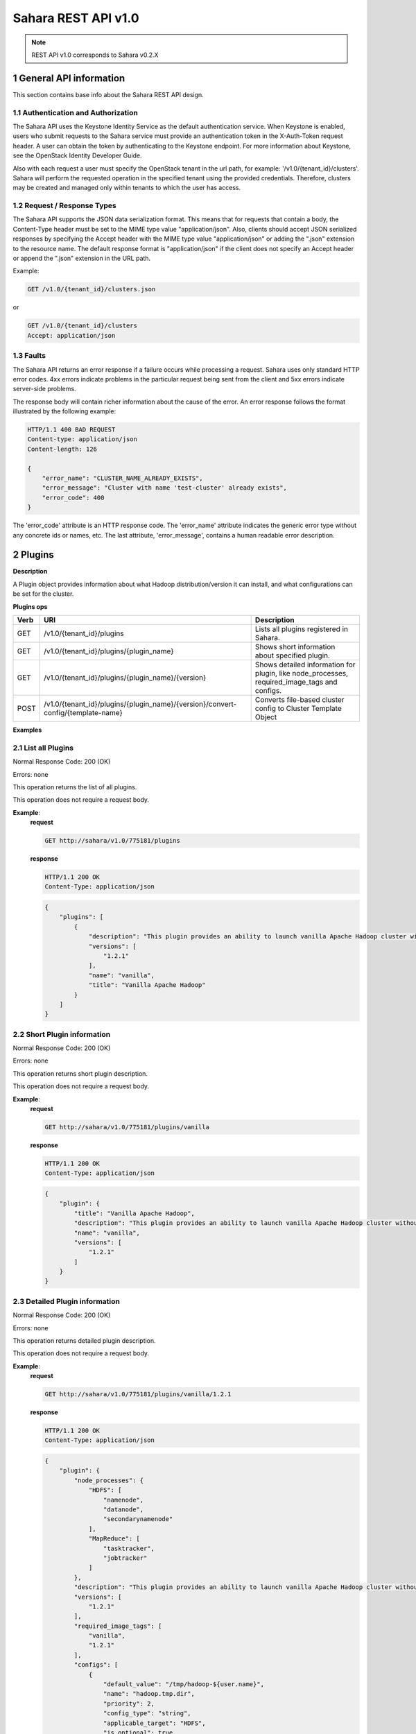 Sahara REST API v1.0
*********************

.. note::

    REST API v1.0 corresponds to Sahara v0.2.X

1 General API information
=========================

This section contains base info about the Sahara REST API design.

1.1 Authentication and Authorization
------------------------------------

The Sahara API uses the Keystone Identity Service as the default authentication service.
When Keystone is enabled, users who submit requests to the Sahara service must provide an authentication token
in the X-Auth-Token request header. A user can obtain the token by authenticating to the Keystone endpoint.
For more information about Keystone, see the OpenStack Identity Developer Guide.

Also with each request a user must specify the OpenStack tenant in the url path, for example: '/v1.0/{tenant_id}/clusters'.
Sahara will perform the requested operation in the specified tenant using the provided credentials. Therefore, clusters may be created and managed only within tenants to which the user has access.

1.2 Request / Response Types
----------------------------

The Sahara API supports the JSON data serialization format.
This means that for requests that contain a body, the Content-Type header must be set to the MIME type value
"application/json". Also, clients should accept JSON serialized responses by specifying the Accept header
with the MIME type value "application/json" or adding the ".json" extension to the resource name.
The default response format is "application/json" if the client does not specify an Accept header
or append the ".json" extension in the URL path.

Example:

.. sourcecode:: http

    GET /v1.0/{tenant_id}/clusters.json

or

.. sourcecode:: http

    GET /v1.0/{tenant_id}/clusters
    Accept: application/json

1.3 Faults
----------

The Sahara API returns an error response if a failure occurs while processing a request.
Sahara uses only standard HTTP error codes. 4xx errors indicate problems in the particular
request being sent from the client and 5xx errors indicate server-side problems.

The response body will contain richer information about the cause of the error.
An error response follows the format illustrated by the following example:

.. sourcecode:: http

    HTTP/1.1 400 BAD REQUEST
    Content-type: application/json
    Content-length: 126

    {
        "error_name": "CLUSTER_NAME_ALREADY_EXISTS",
        "error_message": "Cluster with name 'test-cluster' already exists",
        "error_code": 400
    }


The 'error_code' attribute is an HTTP response code. The 'error_name' attribute
indicates the generic error type without any concrete ids or names, etc.
The last attribute, 'error_message', contains a human readable error description.

2 Plugins
=========

**Description**

A Plugin object provides information about what Hadoop distribution/version it can install, and what configurations can be set for the cluster.

**Plugins ops**

+-----------------+-----------------------------------------------------------------------------------+-----------------------------------------------------+
| Verb            | URI                                                                               | Description                                         |
+=================+===================================================================================+=====================================================+
| GET             | /v1.0/{tenant_id}/plugins                                                         | Lists all plugins registered in Sahara.             |
+-----------------+-----------------------------------------------------------------------------------+-----------------------------------------------------+
| GET             | /v1.0/{tenant_id}/plugins/{plugin_name}                                           | Shows short information about specified plugin.     |
+-----------------+-----------------------------------------------------------------------------------+-----------------------------------------------------+
| GET             | /v1.0/{tenant_id}/plugins/{plugin_name}/{version}                                 | Shows detailed information for plugin, like         |
|                 |                                                                                   | node_processes, required_image_tags and configs.    |
+-----------------+-----------------------------------------------------------------------------------+-----------------------------------------------------+
| POST            | /v1.0/{tenant_id}/plugins/{plugin_name}/{version}/convert-config/{template-name}  | Converts file-based cluster config to Cluster       |
|                 |                                                                                   | Template Object                                     |
+-----------------+-----------------------------------------------------------------------------------+-----------------------------------------------------+

**Examples**

2.1 List all Plugins
--------------------

.. http:get:: /v1.0/{tenant_id}/plugins

Normal Response Code: 200 (OK)

Errors: none

This operation returns the list of all plugins.

This operation does not require a request body.

**Example**:
    **request**

    .. sourcecode:: http

        GET http://sahara/v1.0/775181/plugins

    **response**

    .. sourcecode:: http

        HTTP/1.1 200 OK
        Content-Type: application/json

    .. sourcecode:: json

        {
            "plugins": [
                {
                    "description": "This plugin provides an ability to launch vanilla Apache Hadoop cluster without any management consoles.",
                    "versions": [
                        "1.2.1"
                    ],
                    "name": "vanilla",
                    "title": "Vanilla Apache Hadoop"
                }
            ]
        }

2.2 Short Plugin information
----------------------------

.. http:get:: /v1.0/{tenant_id}/plugins/{plugin_name}

Normal Response Code: 200 (OK)

Errors: none

This operation returns short plugin description.

This operation does not require a request body.

**Example**:
    **request**

    .. sourcecode:: http

        GET http://sahara/v1.0/775181/plugins/vanilla

    **response**

    .. sourcecode:: http

        HTTP/1.1 200 OK
        Content-Type: application/json

    .. sourcecode:: json

        {
            "plugin": {
                "title": "Vanilla Apache Hadoop",
                "description": "This plugin provides an ability to launch vanilla Apache Hadoop cluster without any management consoles.",
                "name": "vanilla",
                "versions": [
                    "1.2.1"
                ]
            }
        }

2.3 Detailed Plugin information
-------------------------------

.. http:get:: /v1.0/{tenant_id}/plugins/{plugin_name}/{version}

Normal Response Code: 200 (OK)

Errors: none

This operation returns detailed plugin description.

This operation does not require a request body.

**Example**:
    **request**

    .. sourcecode:: http

        GET http://sahara/v1.0/775181/plugins/vanilla/1.2.1

    **response**

    .. sourcecode:: http

        HTTP/1.1 200 OK
        Content-Type: application/json

    .. sourcecode:: json

        {
            "plugin": {
                "node_processes": {
                    "HDFS": [
                        "namenode",
                        "datanode",
                        "secondarynamenode"
                    ],
                    "MapReduce": [
                        "tasktracker",
                        "jobtracker"
                    ]
                },
                "description": "This plugin provides an ability to launch vanilla Apache Hadoop cluster without any management consoles.",
                "versions": [
                    "1.2.1"
                ],
                "required_image_tags": [
                    "vanilla",
                    "1.2.1"
                ],
                "configs": [
                    {
                        "default_value": "/tmp/hadoop-${user.name}",
                        "name": "hadoop.tmp.dir",
                        "priority": 2,
                        "config_type": "string",
                        "applicable_target": "HDFS",
                        "is_optional": true,
                        "scope": "node",
                        "description": "A base for other temporary directories."
                    },
                    {
                        "default_value": true,
                        "name": "hadoop.native.lib",
                        "priority": 2,
                        "config_type": "bool",
                        "applicable_target": "HDFS",
                        "is_optional": true,
                        "scope": "node",
                        "description": "Should native hadoop libraries, if present, be used."
                    },
                ],
                "title": "Vanilla Apache Hadoop",
                "name": "vanilla"
            }
        }

2.4 Convert configuration file
------------------------------

.. http:post:: /v1.0/{tenant_id}/plugins/{plugin_name}/{version}/convert-config/{template-name}

Normal Response Code: 202 (ACCEPTED)

Errors: none

This operation returns Sahara's JSON representation of a cluster template created
from the posted configuration.

The request body should contain configuration file.

**Example**:
    **request**

    .. sourcecode:: http

        POST http://sahara/v1.0/775181/plugins/some-plugin/1.1/convert-config/tname

    **response**

    .. sourcecode:: http

        HTTP/1.1 202 ACCEPTED
        Content-Type: application/json

    .. sourcecode:: json

        {
            "cluster_template": {
                "name": "cluster-template",
                "cluster_configs": {
                    "HDFS": {},
                    "MapReduce": {},
                    "general": {}
                },
                "plugin_name": "some-plugin",
                "anti_affinity": [],
                "node_groups": [
                    {
                        "count": 1,
                        "name": "master",
                        "volume_mount_prefix": "/volumes/disk",
                        "volumes_size": 10,
                        "node_configs": {
                            "HDFS": {},
                            "MapReduce": {}
                        },
                        "flavor_id": "42",
                        "volumes_per_node": 0,
                        "security_groups": [],
                        "auto_security_group": False,
                        "node_processes": [
                            "namenode",
                            "jobtracker"
                        ],
                    },
                    {
                        "count": 3,
                        "name": "worker",
                        "volume_mount_prefix": "/volumes/disk",
                        "volumes_size": 10,
                        "node_configs": {
                            "HDFS": {},
                            "MapReduce": {}
                        },
                        "flavor_id": "42",
                        "volumes_per_node": 0,
                        "security_groups": [],
                        "auto_security_group": False,
                        "node_processes": [
                            "datanode",
                            "tasktracker"
                        ],
                    }
                ],
                "hadoop_version": "1.1",
                "id": "c365b7dd-9b11-492d-a119-7ae023c19b51",
                "description": "Converted Cluster Template"
            }
        }

3 Image Registry
================

**Description**

The Image Registry is a tool for managing images. Each plugin provides a list of required tags an image should have.
Sahara also requires a username to login into an instance's OS for remote operations execution.

The Image Registry provides an ability to add/remove tags to images and define the OS username.

**Image Registry ops**

+-----------------+-------------------------------------------------------------------+-----------------------------------------------------+
| Verb            | URI                                                               | Description                                         |
+=================+===================================================================+=====================================================+
| GET             | /v1.0/{tenant_id}/images                                          | Lists all images registered in Image Registry       |
+-----------------+-------------------------------------------------------------------+-----------------------------------------------------+
| GET             | /v1.0/{tenant_id}/images?tags=tag1&tags=tag2                      | Lists all images with both tag1 and tag2            |
+-----------------+-------------------------------------------------------------------+-----------------------------------------------------+
| GET             | /v1.0/{tenant_id}/images/{image_id}                               | Shows information about specified Image.            |
+-----------------+-------------------------------------------------------------------+-----------------------------------------------------+
| POST            | /v1.0/{tenant_id}/images/{image_id}                               | Registers specified Image in Image Registry         |
+-----------------+-------------------------------------------------------------------+-----------------------------------------------------+
| DELETE          | /v1.0/{tenant_id}/images/{image_id}                               | Removes specified Image from Image Registry         |
+-----------------+-------------------------------------------------------------------+-----------------------------------------------------+
| POST            | /v1.0/{tenant_id}/images/{image_id}/tag                           | Adds tags to specified Image                        |
+-----------------+-------------------------------------------------------------------+-----------------------------------------------------+
| POST            | /v1.0/{tenant_id}/images/{image_id}/untag                         | Removes tags for specified Image                    |
+-----------------+-------------------------------------------------------------------+-----------------------------------------------------+

**Examples**

3.1 List all Images
-------------------

.. http:get:: /v1.0/{tenant_id}/images

Normal Response Code: 200 (OK)

Errors: none

This operation returns the list of all registered images.

This operation does not require a request body.

**Example**:
    **request**

    .. sourcecode:: http

        GET http://sahara/v1.0/775181/images

    **response**

    .. sourcecode:: http

        HTTP/1.1 200 OK
        Content-Type: application/json

    .. sourcecode:: json

        {
            "images": [
                {
                    "status": "ACTIVE",
                    "username": "ec2-user",
                    "name": "fedoraSwift_hadoop_sahara_v02",
                    "tags": [
                        "vanilla",
                        "1.2.1"
                    ],
                    "minDisk": 0,
                    "progress": 100,
                    "minRam": 0,
                    "metadata": {
                        "_sahara_tag_vanilla": "True",
                        "_sahara_tag_1.2.1": "True",
                        "_sahara_username": "ec2-user"
                    },
                    "id": "daa50c37-b11b-4f3d-a586-e5dcd0a4110f"
                }
            ]
        }

3.2 List Images with specified tags
-----------------------------------

.. http:get:: /v1.0/{tenant_id}/images?tags=tag1&tags=tag2

Normal Response Code: 200 (OK)

Errors: none

This operation returns the list of images with specified tags.

This operation does not require a request body.

**Example**:
    **request**

    .. sourcecode:: http

        GET http://sahara/v1.0/775181/images?tags=vanilla

    **response**

    .. sourcecode:: http

        HTTP/1.1 200 OK
        Content-Type: application/json

    .. sourcecode:: json

        {
            "images": [
                {
                    "status": "ACTIVE",
                    "username": "ec2-user",
                    "name": "fedoraSwift_hadoop_sahara_v02",
                    "tags": [
                        "vanilla",
                        "1.2.1"
                    ],
                    "minDisk": 0,
                    "progress": 100,
                    "minRam": 0,
                    "metadata": {
                        "_sahara_tag_vanilla": "True",
                        "_sahara_tag_1.2.1": "True",
                        "_sahara_username": "ec2-user"
                    },
                    "id": "daa50c37-b11b-4f3d-a586-e5dcd0a4110f"
                }
            ]
        }



3.3 Show Image
--------------

.. http:get:: /v1.0/{tenant_id}/images/{image_id}

Normal Response Code: 200 (OK)

Errors: none

This operation shows information about the requested Image.

This operation does not require a request body.

**Example**:
    **request**

    .. sourcecode:: http

        GET http://sahara/v1.0/775181/images/daa50c37-b11b-4f3d-a586-e5dcd0a4110f

    **response**

    .. sourcecode:: http

        HTTP/1.1 200 OK
        Content-Type: application/json

    .. sourcecode:: json

        {
            "image": {
                "status": "ACTIVE",
                "username": "ec2-user",
                "name": "fedoraSwift_hadoop_sahara_v02",
                "tags": [
                    "vanilla",
                    "1.2.1"
                ],
                "minDisk": 0,
                "progress": 100,
                "minRam": 0,
                "metadata": {
                    "_sahara_tag_vanilla": "True",
                    "_sahara_tag_1.2.1": "True",
                    "_sahara_username": "ec2-user"
                },
                "id": "daa50c37-b11b-4f3d-a586-e5dcd0a4110f"
            }
        }


3.4 Register Image
------------------

.. http:post:: /v1.0/{tenant_id}/images/{image_id}

Normal Response Code: 202 (ACCEPTED)

Errors: none

This operation returns the registered image.

**Example**:
    **request**

    .. sourcecode:: http

        POST http://sahara/v1.0/775181/images/daa50c37-b11b-4f3d-a586-e5dcd0a4110f

    .. sourcecode:: json

        {
            "username": "ec2-user",
            "description": "Fedora image"
        }

    **response**

    .. sourcecode:: http

        HTTP/1.1 202 ACCEPTED
        Content-Type: application/json

    .. sourcecode:: json

        {
            "image": {
                "status": "ACTIVE",
                "username": "ec2-user",
                "name": "fedoraSwift_hadoop_sahara_v02",
                "tags": [],
                "minDisk": 0,
                "progress": 100,
                "minRam": 0,
                "metadata": {
                    "_sahara_username": "ec2-user",
                    "_sahara_description": "Fedora image"
                },
                "id": "daa50c37-b11b-4f3d-a586-e5dcd0a4110f"
            }
        }

3.5 Delete Image
----------------

.. http:delete:: /v1.0/{tenant_id}/images/{image_id}

Normal Response Code: 204 (NO CONTENT)

Errors: none

Remove an Image from the Image Registry

This operation returns nothing.

This operation does not require a request body.

**Example**:
    **request**

    .. sourcecode:: http

        DELETE http://sahara/v1.0/775181/images/daa50c37-b11b-4f3d-a586-e5dcd0a4110f

    **response**

    .. sourcecode:: http

        HTTP/1.1 204 NO CONTENT
        Content-Type: application/json

3.6 Add Tags to Image
---------------------

.. http:post:: /v1.0/{tenant_id}/images/{image_id}/tag

Normal Response Code: 202 (ACCEPTED)

Errors: none

This operation returns the updated image.

Add Tags to Image.

**Example**:
    **request**

    .. sourcecode:: http

        POST http://sahara/v1.0/775181/images/daa50c37-b11b-4f3d-a586-e5dcd0a4110f/tag

    .. sourcecode:: json

        {
            "tags": ["tag1", "some_other_tag"]
        }

    **response**

    .. sourcecode:: http

        HTTP/1.1 202 ACCEPTED
        Content-Type: application/json

    .. sourcecode:: json

        {
            "image": {
                "status": "ACTIVE",
                "username": "ec2-user",
                "name": "fedoraSwift_hadoop_sahara_v02",
                "tags": ["tag1", "some_other_tag"],
                "minDisk": 0,
                "progress": 100,
                "minRam": 0,
                "metadata": {
                    "_sahara_username": "ec2-user",
                    "_sahara_description": "Fedora image",
                    "_sahara_tag_tag1": "True",
                    "_sahara_tag_some_other_tag": "True"
                },
                "id": "daa50c37-b11b-4f3d-a586-e5dcd0a4110f"
            }
        }

3.7 Remove Tags from Image
--------------------------

.. http:post:: /v1.0/{tenant_id}/images/{image_id}/untag

Normal Response Code: 202 (ACCEPTED)

Errors: none

This operation returns the updated image.

Removes Tags from Image.

**Example**:
    **request**

    .. sourcecode:: http

        POST http://sahara/v1.0/775181/images/daa50c37-b11b-4f3d-a586-e5dcd0a4110f/untag

    .. sourcecode:: json

        {
            "tags": ["unnecessary_tag"],
        }

    **response**

    .. sourcecode:: http

        HTTP/1.1 202 ACCEPTED
        Content-Type: application/json

    .. sourcecode:: json

        {
            "image": {
                "status": "ACTIVE",
                "username": "ec2-user",
                "name": "fedoraSwift_hadoop_sahara_v02",
                "tags": ["tag1"],
                "minDisk": 0,
                "progress": 100,
                "minRam": 0,
                "metadata": {
                    "_sahara_username": "ec2-user",
                    "_sahara_description": "Fedora image",
                    "_sahara_tag_tag1": "True"
                },
                "id": "daa50c37-b11b-4f3d-a586-e5dcd0a4110f"
            }
        }

4 Node Group Templates
======================

**Description**

A Node Group Template is a template for configuring a group of nodes.
A Node Group Template contains a list of processes that will be launched on each node.
Also node scoped configurations can be defined in a Node Group Template.

**Node Group Templates ops**

+-----------------+-------------------------------------------------------------------+-------------------------------------------------------+
| Verb            | URI                                                               | Description                                           |
+=================+===================================================================+=======================================================+
| GET             | /v1.0/{tenant_id}/node-group-templates                            | Lists all Node Group Templates.                       |
+-----------------+-------------------------------------------------------------------+-------------------------------------------------------+
| GET             | /v1.0/{tenant_id}/node-group-templates/<node_group_template_id>   | Shows Information about specified Node Group Template |
|                 |                                                                   | by id                                                 |
+-----------------+-------------------------------------------------------------------+-------------------------------------------------------+
| POST            | /v1.0/{tenant_id}/node-group-templates                            | Creates a new Node Group Template.                    |
+-----------------+-------------------------------------------------------------------+-------------------------------------------------------+
| DELETE          | /v1.0/{tenant_id}/node-group-templates/<node_group_template_id>   | Deletes an existing Node Group Template by id.        |
+-----------------+-------------------------------------------------------------------+-------------------------------------------------------+

**Examples**

4.1 List all Node Group Templates
---------------------------------

.. http:get:: /v1.0/{tenant_id}/node-group-templates

Normal Response Code: 200 (OK)

Errors: none

This operation returns the list of all Node Group Templates.

This operation does not require a request body.

**Example**:
    **request**

    .. sourcecode:: http

        GET http://sahara/v1.0/775181/node-group-templates

    **response**

    .. sourcecode:: http

        HTTP/1.1 200 OK
        Content-Type: application/json

    .. sourcecode:: json

        {
            "node_group_templates": [
                {
                    "name": "master",
                    "volume_mount_prefix": "/volumes/disk",
                    "plugin_name": "vanilla",
                    "volumes_size": 10,
                    "node_processes": [
                        "namenode",
                        "jobtracker"
                    ],
                    "flavor_id": "42",
                    "volumes_per_node": 0,
                    "security_groups": [],
                    "auto_security_group": False,
                    "node_configs": {
                        "HDFS": {},
                        "MapReduce": {}
                    },
                    "hadoop_version": "1.2.1",
                    "id": "ea34d320-09d7-4dc1-acbf-75b57cec81c9",
                    "description": ""
                },
                {
                    "name": "worker",
                    "volume_mount_prefix": "/volumes/disk",
                    "plugin_name": "vanilla",
                    "volumes_size": 10,
                    "node_processes": [
                        "datanode",
                        "tasktracker"
                    ],
                    "flavor_id": "42",
                    "volumes_per_node": 0,
                    "security_groups": [],
                    "auto_security_group": False,
                    "node_configs": {
                        "HDFS": {},
                        "MapReduce": {}
                    },
                    "hadoop_version": "1.2.1",
                    "id": "6bbaba84-d936-4e76-9381-987d3568cf4c",
                    "description": ""
                }
            ]
        }

4.2 Show Node Group Template
----------------------------


.. http:get:: /v1.0/{tenant_id}/node-group-templates/{node_group_template_id}

Normal Response Code: 200 (OK)

Errors: none

This operation shows information about a specified Node Group Template.

This operation does not require a request body.

**Example**:
    **request**

    .. sourcecode:: http

        GET http://sahara/v1.0/775181/node-group-templates/ea34d320-09d7-4dc1-acbf-75b57cec81c9

    **response**

    .. sourcecode:: http

        HTTP/1.1 200 OK
        Content-Type: application/json

    .. sourcecode:: json

        {
            "node_group_template": {
                "name": "master",
                "volume_mount_prefix": "/volumes/disk",
                "plugin_name": "vanilla",
                "volumes_size": 10,
                "node_processes": [
                    "namenode",
                    "jobtracker"
                ],
                "flavor_id": "42",
                "volumes_per_node": 0,
                "floating_ip_pool": "public",
                "security_groups": [],
                "auto_security_group": False,
                "node_configs": {
                    "HDFS": {},
                    "MapReduce": {}
                },
                "hadoop_version": "1.2.1",
                "id": "ea34d320-09d7-4dc1-acbf-75b57cec81c9",
                "description": ""
            }
        }

4.3 Create Node Group Template
------------------------------

.. http:post:: /v1.0/{tenant_id}/node-group-templates

Normal Response Code: 202 (ACCEPTED)

Errors: none

This operation returns created Node Group Template.

**Example without configurations**:
    **request**

    .. sourcecode:: http

        POST http://sahara/v1.0/775181/node-group-templates

    .. sourcecode:: json

        {
            "plugin_name": "vanilla",
            "hadoop_version": "1.2.1",
            "node_processes": [
                "namenode",
                "jobtracker"
            ],
            "name": "master",
            "floating_ip_pool", "public",
            "flavor_id": "42"
        }

    **response**

    .. sourcecode:: http

        HTTP/1.1 202 ACCEPTED
        Content-Type: application/json

    .. sourcecode:: json

        {
            "node_group_template": {
                "name": "master",
                "volume_mount_prefix": "/volumes/disk",
                "plugin_name": "vanilla",
                "volumes_size": 10,
                "node_processes": [
                    "namenode",
                    "jobtracker"
                ],
                "flavor_id": "42",
                "volumes_per_node": 0,
                "floating_ip_pool", "public",
                "security_groups": [],
                "auto_security_group": False,
                "node_configs": {},
                "hadoop_version": "1.2.1",
                "id": "ddefda09-9ab9-4555-bf48-e996243af6f2"
            }
        }

**Example with configurations**:
    **request**

    .. sourcecode:: http

        POST http://sahara/v1.0/775181/node-group-templates

    .. sourcecode:: json

        {
            "plugin_name": "vanilla",
            "hadoop_version": "1.2.1",
            "node_processes": [
                "datanode",
                "tasktracker"
            ],
            "name": "worker",
            "flavor_id": "42",
            "node_configs": {
                "HDFS": {
                    "data_node_heap_size": 1024
                },
                "MapReduce": {
                    "task_tracker_heap_size": 1024
                }
            }
        }

    **response**

    .. sourcecode:: http

        HTTP/1.1 202 ACCEPTED
        Content-Type: application/json

    .. sourcecode:: json

        {
            "node_group_template": {
                "name": "worker",
                "volume_mount_prefix": "/volumes/disk",
                "plugin_name": "vanilla",
                "volumes_size": 10,
                "node_processes": [
                    "datanode",
                    "tasktracker"
                ],
                "flavor_id": "42",
                "volumes_per_node": 0,
                "security_groups": [],
                "auto_security_group": False,
                "node_configs": {
                    "HDFS": {
                        "data_node_heap_size": 1024
                    },
                    "MapReduce": {
                        "task_tracker_heap_size": 1024
                    }
                },
                "hadoop_version": "1.2.1",
                "id": "060afabe-f4b3-487e-8d48-65c5bb5eb79e"
            }
        }


4.4 Delete Node Group Template
------------------------------

.. http:delete:: /v1.0/{tenant_id}/node-group-templates/{node_group_template_id}

Normal Response Code: 204 (NO CONTENT)

Errors: none

Remove Node Group Template

This operation returns nothing.

This operation does not require a request body.

**Example**:
    **request**

    .. sourcecode:: http

        DELETE http://sahara/v1.0/775181/node-group-templates/060afabe-f4b3-487e-8d48-65c5bb5eb79e

    **response**

    .. sourcecode:: http

        HTTP/1.1 204 NO CONTENT
        Content-Type: application/json

5 Cluster Templates
===================

**Description**

A Cluster Template is a template for configuring a Hadoop cluster.
A Cluster Template contains a list of node groups with number of instances in each.
Also cluster scoped configurations can be defined in a Cluster Template.

**Cluster Templates ops**

+-----------------+-------------------------------------------------------------------+-------------------------------------------------------+
| Verb            | URI                                                               | Description                                           |
+=================+===================================================================+=======================================================+
| GET             | /v1.0/{tenant_id}/cluster-templates                               | Lists all Cluster Templates.                          |
+-----------------+-------------------------------------------------------------------+-------------------------------------------------------+
| GET             | /v1.0/{tenant_id}/cluster-templates/<cluster_template_id>         | Shows Information about specified Cluster Template    |
|                 |                                                                   | by id                                                 |
+-----------------+-------------------------------------------------------------------+-------------------------------------------------------+
| POST            | /v1.0/{tenant_id}/cluster-templates                               | Creates a new Cluster Template.                       |
+-----------------+-------------------------------------------------------------------+-------------------------------------------------------+
| DELETE          | /v1.0/{tenant_id}/cluster-templates/<cluster_template_id>         | Deletes an existing Cluster Template by id.           |
+-----------------+-------------------------------------------------------------------+-------------------------------------------------------+

**Examples**

5.1 List all Cluster Templates
------------------------------

.. http:get:: /v1.0/{tenant_id}/cluster-templates

Normal Response Code: 200 (OK)

Errors: none

This operation returns the list of all Cluster Templates.

This operation does not require a request body.

**Example**:
    **request**

    .. sourcecode:: http

        GET http://sahara/v1.0/775181/cluster-templates

    **response**

    .. sourcecode:: http

        HTTP/1.1 200 OK
        Content-Type: application/json

    .. sourcecode:: json

        {
            "cluster_templates": [
                {
                    "name": "cluster-template",
                    "cluster_configs": {
                        "HDFS": {},
                        "MapReduce": {},
                        "general": {}
                    },
                    "plugin_name": "vanilla",
                    "anti_affinity": [],
                    "node_groups": [
                        {
                            "count": 1,
                            "name": "master",
                            "volume_mount_prefix": "/volumes/disk",
                            "volumes_size": 10,
                            "node_configs": {
                                "HDFS": {},
                                "MapReduce": {}
                            },
                            "flavor_id": "42",
                            "volumes_per_node": 0,
                            "security_groups": [],
                            "auto_security_group": False,
                            "node_processes": [
                                "namenode",
                                "jobtracker"
                            ],
                            "node_group_template_id": "ea34d320-09d7-4dc1-acbf-75b57cec81c9"
                        },
                        {
                            "count": 3,
                            "name": "worker",
                            "volume_mount_prefix": "/volumes/disk",
                            "volumes_size": 10,
                            "node_configs": {
                                "HDFS": {},
                                "MapReduce": {}
                            },
                            "flavor_id": "42",
                            "volumes_per_node": 0,
                            "security_groups": [],
                            "auto_security_group": False,
                            "node_processes": [
                                "datanode",
                                "tasktracker"
                            ],
                            "node_group_template_id": "6bbaba84-d936-4e76-9381-987d3568cf4c"
                        }
                    ],
                    "hadoop_version": "1.2.1",
                    "id": "c365b7dd-9b11-492d-a119-7ae023c19b51",
                    "description": ""
                }
            ]
        }

5.2 Show Cluster Template
-------------------------


.. http:get:: /v1.0/{tenant_id}/cluster-templates/{cluster_template_id}

Normal Response Code: 200 (OK)

Errors: none

This operation shows information about a specified Cluster Template.

This operation does not require a request body.

**Example**:
    **request**

    .. sourcecode:: http

        GET http://sahara/v1.0/775181/cluster-templates/c365b7dd-9b11-492d-a119-7ae023c19b51

    **response**

    .. sourcecode:: http

        HTTP/1.1 200 OK
        Content-Type: application/json

    .. sourcecode:: json

        {
            "cluster_template": {
                "name": "cluster-template",
                "cluster_configs": {
                    "HDFS": {},
                    "MapReduce": {},
                    "general": {}
                },
                "plugin_name": "vanilla",
                "anti_affinity": [],
                "node_groups": [
                    {
                        "count": 1,
                        "name": "master",
                        "volume_mount_prefix": "/volumes/disk",
                        "volumes_size": 10,
                        "node_configs": {
                            "HDFS": {},
                            "MapReduce": {}
                        },
                        "flavor_id": "42",
                        "volumes_per_node": 0,
                        "security_groups": [],
                        "auto_security_group": False,
                        "node_processes": [
                            "namenode",
                            "jobtracker"
                        ],
                        "node_group_template_id": "ea34d320-09d7-4dc1-acbf-75b57cec81c9"
                    },
                    {
                        "count": 3,
                        "name": "worker",
                        "volume_mount_prefix": "/volumes/disk",
                        "volumes_size": 10,
                        "node_configs": {
                            "HDFS": {},
                            "MapReduce": {}
                        },
                        "flavor_id": "42",
                        "volumes_per_node": 0,
                        "security_groups": [],
                        "auto_security_group": False,
                        "node_processes": [
                            "datanode",
                            "tasktracker"
                        ],
                        "node_group_template_id": "6bbaba84-d936-4e76-9381-987d3568cf4c"
                    }
                ],
                "hadoop_version": "1.2.1",
                "id": "c365b7dd-9b11-492d-a119-7ae023c19b51",
                "description": ""
            }
        }

5.3 Create Cluster Template
---------------------------

.. http:post:: /v1.0/{tenant_id}/cluster-templates

Normal Response Code: 202 (ACCEPTED)

Errors: none

This operation returns created Cluster Template.

**Example without configurations. Node groups taken from templates**:
    **request**

    .. sourcecode:: http

        POST http://sahara/v1.0/775181/cluster-templates

    .. sourcecode:: json

        {
            "plugin_name": "vanilla",
            "hadoop_version": "1.2.1",
            "node_groups": [
                {
                    "name": "worker",
                    "count": 3,
                    "node_group_template_id": "6bbaba84-d936-4e76-9381-987d3568cf4c"
                },
                {
                    "name": "master",
                    "count": 1,
                    "node_group_template_id": "ea34d320-09d7-4dc1-acbf-75b57cec81c9"
                }
            ],
            "name": "cl-template",
            "neutron_management_network": "e017fdde-a2f7-41ed-b342-2d63083e7772",
            "cluster_configs": {}
        }

    **response**

    .. sourcecode:: http

        HTTP/1.1 202 ACCEPTED
        Content-Type: application/json

    .. sourcecode:: json

        {
            "cluster_template": {
                "name": "cl-template",
                "plugin_name": "vanilla",
                "anti_affinity": [],
                "node_groups": [
                    {
                        "count": 3,
                        "name": "worker",
                        "volume_mount_prefix": "/volumes/disk",
                        "volumes_size": 10,
                        "node_configs": {
                            "HDFS": {},
                            "MapReduce": {}
                        },
                        "flavor_id": "42",
                        "volumes_per_node": 0,
                        "security_groups": [],
                        "auto_security_group": False,
                        "node_processes": [
                            "datanode",
                            "tasktracker"
                        ],
                        "node_group_template_id": "6bbaba84-d936-4e76-9381-987d3568cf4c"
                    },
                    {
                        "count": 1,
                        "name": "master",
                        "volume_mount_prefix": "/volumes/disk",
                        "volumes_size": 10,
                        "node_configs": {
                            "HDFS": {},
                            "MapReduce": {}
                        },
                        "flavor_id": "42",
                        "volumes_per_node": 0,
                        "security_groups": [],
                        "auto_security_group": False,
                        "node_processes": [
                            "namenode",
                            "jobtracker"
                        ],
                        "node_group_template_id": "ea34d320-09d7-4dc1-acbf-75b57cec81c9"
                    }
                ],
                "neutron_management_network": "e017fdde-a2f7-41ed-b342-2d63083e7772",
                "cluster_configs": {},
                "hadoop_version": "1.2.1",
                "id": "e2ad1d5d-5fff-45e8-8c3c-34697c7cd5ac"
            }
        }

**Example with configurations and no Node Group Templates**:
    **request**

    .. sourcecode:: http

        POST http://sahara/v1.0/775181/node-group-templates

    .. sourcecode:: json

        {
            "plugin_name": "vanilla",
            "hadoop_version": "1.2.1",
            "node_groups": [
                {
                    "name": "master",
                    "count": 1,
                    "flavor_id": "42",
                    "node_processes": [
                        "namenode",
                        "jobtracker"
                    ]
                },
                {
                    "name": "worker",
                    "count": 3,
                    "flavor_id": "42",
                    "node_processes": [
                        "datanode",
                        "tasktracker"
                    ]
                }
            ],
            "name": "cl-template2",
            "cluster_configs": {
                "HDFS": {
                    "dfs.replication": 2
                }
            },
            "anti_affinity": []
        }

    **response**

    .. sourcecode:: http

        HTTP/1.1 202 ACCEPTED
        Content-Type: application/json

    .. sourcecode:: json

        {
            "cluster_template": {
                "name": "cl-template2",
                "cluster_configs": {
                    "HDFS": {
                        "dfs.replication": 2
                    }
                },
                "plugin_name": "vanilla",
                "anti_affinity": [],
                "node_groups": [
                    {
                        "count": 1,
                        "name": "master",
                        "volume_mount_prefix": "/volumes/disk",
                        "volumes_size": 10,
                        "node_configs": {},
                        "flavor_id": "42",
                        "volumes_per_node": 0,
                        "security_groups": [],
                        "auto_security_group": False,
                        "node_processes": [
                            "namenode",
                            "jobtracker"
                        ]
                    },
                    {
                        "count": 3,
                        "name": "worker",
                        "volume_mount_prefix": "/volumes/disk",
                        "volumes_size": 10,
                        "node_configs": {},
                        "flavor_id": "42",
                        "volumes_per_node": 0,
                        "security_groups": [],
                        "auto_security_group": False,
                        "node_processes": [
                            "datanode",
                            "tasktracker"
                        ]
                    }
                ],
                "hadoop_version": "1.2.1",
                "id": "9d72bc1a-8d38-493e-99f3-ebca4ec99ad8"
            }
        }


5.4 Delete Cluster Template
---------------------------

.. http:delete:: /v1.0/{tenant_id}/cluster-templates/{cluster_template_id}

Normal Response Code: 204 (NO CONTENT)

Errors: none

Remove Cluster Template

This operation returns nothing.

This operation does not require a request body.

**Example**:
    **request**

    .. sourcecode:: http

        DELETE http://sahara/v1.0/775181/cluster-templates/9d72bc1a-8d38-493e-99f3-ebca4ec99ad8

    **response**

    .. sourcecode:: http

        HTTP/1.1 204 NO CONTENT
        Content-Type: application/json

6 Clusters
==========

**Description**

A Cluster object represents a Hadoop cluster.
A Cluster like a Cluster Template contains a list of node groups with the number of instances in each.
Also cluster scoped configurations can be defined in a Cluster Object.
Users should provide an OpenStack keypair to get access to cluster nodes via SSH.

**Cluster ops**

+-----------------+-------------------------------------------------------------------+--------------------------------------------------------+
| Verb            | URI                                                               | Description                                            |
+=================+===================================================================+========================================================+
| GET             | /v1.0/{tenant_id}/clusters                                        | Lists all Clusters.                                    |
+-----------------+-------------------------------------------------------------------+--------------------------------------------------------+
| GET             | /v1.0/{tenant_id}/clusters/<cluster_id>                           | Shows Information about specified Cluster by id.       |
+-----------------+-------------------------------------------------------------------+--------------------------------------------------------+
| POST            | /v1.0/{tenant_id}/clusters                                        | Starts a new Cluster.                                  |
+-----------------+-------------------------------------------------------------------+--------------------------------------------------------+
| PUT             | /v1.0/{tenant_id}/clusters/<cluster_id>                           | Scale existing Cluster by adding nodes or Node Groups. |
+-----------------+-------------------------------------------------------------------+--------------------------------------------------------+
| DELETE          | /v1.0/{tenant_id}/clusters/<cluster_id>                           | Terminates an existing Cluster by id.                  |
+-----------------+-------------------------------------------------------------------+--------------------------------------------------------+

**Examples**

6.1 List all Clusters
---------------------

.. http:get:: /v1.0/{tenant_id}/clusters

Normal Response Code: 200 (OK)

Errors: none

This operation returns the list of all Clusters.

This operation does not require a request body.

**Example**:
    **request**

    .. sourcecode:: http

        GET http://sahara/v1.0/775181/clusters

    **response**

    .. sourcecode:: http

        HTTP/1.1 200 OK
        Content-Type: application/json

    .. sourcecode:: json

        {
            "clusters": [
                {
                    "status": "Waiting",
                    "info": {},
                    "name": "doc-cluster",
                    "cluster_configs": {
                        "HDFS": {},
                        "MapReduce": {},
                        "general": {}
                    },
                    "default_image_id": "db12c199-d0b5-47d3-8a97-e95eeaeae615",
                    "user_keypair_id": "doc-keypair",
                    "plugin_name": "vanilla",
                    "anti_affinity": [],
                    "node_groups": [
                        {
                            "count": 1,
                            "updated": "2013-07-09T09:24:44",
                            "name": "master",
                            "created": "2013-07-09T09:24:44",
                            "volume_mount_prefix": "/volumes/disk",
                            "volumes_size": 10,
                            "node_processes": [
                                "namenode",
                                "jobtracker"
                            ],
                            "flavor_id": "42",
                            "volumes_per_node": 0,
                            "security_groups": [],
                            "auto_security_group": False,
                            "node_configs": {
                                "HDFS": {},
                                "MapReduce": {}
                            },
                            "instances": [
                                {
                                    "instance_name": "doc-cluster-master-001",
                                    "instance_id": "b366f88c-bf7d-4371-a046-96179ded4c83",
                                    "volumes": []
                                }
                            ],
                            "node_group_template_id": "ea34d320-09d7-4dc1-acbf-75b57cec81c9"
                        },
                        {
                            "count": 3,
                            "updated": "2013-07-09T09:24:44",
                            "name": "worker",
                            "created": "2013-07-09T09:24:44",
                            "volume_mount_prefix": "/volumes/disk",
                            "volumes_size": 10,
                            "node_processes": [
                                "datanode",
                                "tasktracker"
                            ],
                            "flavor_id": "42",
                            "volumes_per_node": 0,
                            "security_groups": [],
                            "auto_security_group": False,
                            "node_configs": {
                                "HDFS": {},
                                "MapReduce": {}
                            },
                            "instances": [
                                {
                                    "instance_name": "doc-cluster-worker-001",
                                    "instance_id": "f9fcd132-0534-4023-b4f6-9e10e2156299",
                                    "volumes": []
                                },
                                {
                                    "instance_name": "doc-cluster-worker-002",
                                    "instance_id": "ce486914-364c-456e-8b0e-322ad178ca9e",
                                    "volumes": []
                                },
                                {
                                    "instance_name": "doc-cluster-worker-003",
                                    "instance_id": "21312b4f-82fd-4840-8ba6-1606c7a2a75a",
                                    "volumes": []
                                }
                            ],
                            "node_group_template_id": "6bbaba84-d936-4e76-9381-987d3568cf4c"
                        }
                    ],
                    "hadoop_version": "1.2.1",
                    "id": "1bb1cced-765e-4a2b-a5b6-ac6bbb0bb798"
                }
            ]
        }

6.2 Show Cluster
----------------


.. http:get:: /v1.0/{tenant_id}/clusters/{cluster_id}

Normal Response Code: 200 (OK)

Errors: none

This operation shows information about a specified Cluster.

This operation does not require a request body.

**Example**:
    **request**

    .. sourcecode:: http

        GET http://sahara/v1.0/775181/clusters/c365b7dd-9b11-492d-a119-7ae023c19b51

    **response**

    .. sourcecode:: http

        HTTP/1.1 200 OK
        Content-Type: application/json

    .. sourcecode:: json

        {
            "cluster": {
                "status": "Waiting",
                "info": {},
                "name": "doc-cluster",
                "cluster_configs": {
                    "HDFS": {},
                    "MapReduce": {},
                    "general": {}
                },
                "default_image_id": "db12c199-d0b5-47d3-8a97-e95eeaeae615",
                "user_keypair_id": "doc-keypair",
                "plugin_name": "vanilla",
                "anti_affinity": [],
                "node_groups": [
                    {
                        "count": 1,
                        "updated": "2013-07-09T09:24:44",
                        "name": "master",
                        "created": "2013-07-09T09:24:44",
                        "volume_mount_prefix": "/volumes/disk",
                        "volumes_size": 10,
                        "node_processes": [
                            "namenode",
                            "jobtracker"
                        ],
                        "flavor_id": "42",
                        "volumes_per_node": 0,
                        "security_groups": [],
                        "auto_security_group": False,
                        "node_configs": {
                            "HDFS": {},
                            "MapReduce": {}
                        },
                        "instances": [
                            {
                                "instance_name": "doc-cluster-master-001",
                                "instance_id": "b366f88c-bf7d-4371-a046-96179ded4c83",
                                "volumes": []
                            }
                        ],
                        "node_group_template_id": "ea34d320-09d7-4dc1-acbf-75b57cec81c9"
                    },
                    {
                        "count": 3,
                        "updated": "2013-07-09T09:24:44",
                        "name": "worker",
                        "created": "2013-07-09T09:24:44",
                        "volume_mount_prefix": "/volumes/disk",
                        "volumes_size": 10,
                        "node_processes": [
                            "datanode",
                            "tasktracker"
                        ],
                        "flavor_id": "42",
                        "volumes_per_node": 0,
                        "security_groups": [],
                        "auto_security_group": False,
                        "node_configs": {
                            "HDFS": {},
                            "MapReduce": {}
                        },
                        "instances": [
                            {
                                "instance_name": "doc-cluster-worker-001",
                                "instance_id": "f9fcd132-0534-4023-b4f6-9e10e2156299",
                                "volumes": []
                            },
                            {
                                "instance_name": "doc-cluster-worker-002",
                                "instance_id": "ce486914-364c-456e-8b0e-322ad178ca9e",
                                "volumes": []
                            },
                            {
                                "instance_name": "doc-cluster-worker-003",
                                "instance_id": "21312b4f-82fd-4840-8ba6-1606c7a2a75a",
                                "volumes": []
                            }
                        ],
                        "node_group_template_id": "6bbaba84-d936-4e76-9381-987d3568cf4c"
                    }
                ],
                "hadoop_version": "1.2.1",
                "id": "1bb1cced-765e-4a2b-a5b6-ac6bbb0bb798"
            }
        }

6.3 Start Cluster
-----------------

.. http:post:: /v1.0/{tenant_id}/clusters

Normal Response Code: 202 (ACCEPTED)

Errors: none

This operation returns created Cluster.

**Example Cluster creation from template**:
    **request**

    .. sourcecode:: http

        POST http://sahara/v1.0/775181/clusters

    .. sourcecode:: json

        {
            "plugin_name": "vanilla",
            "hadoop_version": "1.2.1",
            "cluster_template_id": "1bb1cced-765e-4a2b-a5b6-ac6bbb0bb798",
            "default_image_id": "db12c199-d0b5-47d3-8a97-e95eeaeae615",
            "user_keypair_id": "doc-keypair",
            "name": "doc-cluster",
            "cluster_configs": {}
        }

    **response**

    .. sourcecode:: http

        HTTP/1.1 202 ACCEPTED
        Content-Type: application/json

    .. sourcecode:: json

        {
            "cluster": {
                "status": "Waiting",
                "info": {},
                "name": "doc-cluster",
                "default_image_id": "db12c199-d0b5-47d3-8a97-e95eeaeae615",
                "user_keypair_id": "doc-keypair",
                "plugin_name": "vanilla",
                "anti_affinity": [],
                "node_groups": [
                    {
                        "count": 1,
                        "name": "master",
                        "volume_mount_prefix": "/volumes/disk",
                        "volumes_size": 10,
                        "node_processes": [
                            "namenode",
                            "jobtracker"
                        ],
                        "flavor_id": "42",
                        "volumes_per_node": 0,
                        "security_groups": [],
                        "auto_security_group": False,
                        "node_configs": {
                            "HDFS": {},
                            "MapReduce": {}
                        },
                        "instances": [
                            {
                                "instance_name": "doc-cluster-master-001",
                                "instance_id": "b366f88c-bf7d-4371-a046-96179ded4c83",
                                "volumes": []
                            }
                        ],
                        "node_group_template_id": "ea34d320-09d7-4dc1-acbf-75b57cec81c9"
                    },
                    {
                        "count": 3,
                        "updated": "2013-07-09T09:24:44",
                        "name": "worker",
                        "created": "2013-07-09T09:24:44",
                        "volume_mount_prefix": "/volumes/disk",
                        "volumes_size": 10,
                        "node_processes": [
                            "datanode",
                            "tasktracker"
                        ],
                        "flavor_id": "42",
                        "volumes_per_node": 0,
                        "security_groups": [],
                        "auto_security_group": False,
                        "node_configs": {
                            "HDFS": {},
                            "MapReduce": {}
                        },
                        "instances": [
                            {
                                "instance_name": "doc-cluster-worker-001",
                                "instance_id": "f9fcd132-0534-4023-b4f6-9e10e2156299",
                                "volumes": []
                            },
                            {
                                "instance_name": "doc-cluster-worker-002",
                                "instance_id": "ce486914-364c-456e-8b0e-322ad178ca9e",
                                "volumes": []
                            },
                            {
                                "instance_name": "doc-cluster-worker-003",
                                "instance_id": "21312b4f-82fd-4840-8ba6-1606c7a2a75a",
                                "volumes": []
                            }
                        ],
                        "node_group_template_id": "6bbaba84-d936-4e76-9381-987d3568cf4c"
                    }
                ],
                "cluster_configs": {
                    "HDFS": {},
                    "MapReduce": {},
                    "general": {}
                },
                "hadoop_version": "1.2.1",
                "id": "1bb1cced-765e-4a2b-a5b6-ac6bbb0bb798"
            }
        }

**Example Cluster creation from Node Groups**:
    **request**

    .. sourcecode:: http

        POST http://sahara/v1.0/775181/clusters

    .. sourcecode:: json

        {
            "plugin_name": "vanilla",
            "hadoop_version": "1.2.1",
            "default_image_id": "db12c199-d0b5-47d3-8a97-e95eeaeae615",
            "user_keypair_id": "doc-keypair",
            "node_groups": [
                {
                    "name": "master",
                    "count": 1,
                    "flavor_id": "42",
                    "node_processes": [
                        "namenode",
                        "jobtracker"
                    ]
                },
                {
                    "name": "worker",
                    "count": 3,
                    "flavor_id": "42",
                    "node_processes": [
                        "datanode",
                        "tasktracker"
                    ]
                }
            ],
            "name": "doc-cluster2",
            "cluster_configs": {
                "HDFS": {
                    "dfs.replication": 2
                }
            },
            "anti_affinity": []
        }

    **response**

    .. sourcecode:: http

        HTTP/1.1 202 ACCEPTED
        Content-Type: application/json

    .. sourcecode:: json

        {
            "cluster": {
                "status": "Waiting",
                "info": {},
                "name": "doc-cluster2",
                "cluster_configs": {
                    "HDFS": {
                        "dfs.replication": 2
                    },
                    "MapReduce": {},
                    "general": {}
                },
                "default_image_id": "db12c199-d0b5-47d3-8a97-e95eeaeae615",
                "user_keypair_id": "doc-keypair",
                "plugin_name": "vanilla",
                "anti_affinity": [],
                "node_groups": [
                    {
                        "count": 1,
                        "name": "master",
                        "volume_mount_prefix": "/volumes/disk",
                        "volumes_size": 10,
                        "node_processes": [
                            "namenode",
                            "jobtracker"
                        ],
                        "flavor_id": "42",
                        "volumes_per_node": 0,
                        "security_groups": [],
                        "auto_security_group": False,
                        "node_configs": {
                            "HDFS": {},
                            "MapReduce": {}
                        },
                        "instances": [
                            {
                                "instance_name": "doc-cluster-master-001",
                                "instance_id": "b366f88c-bf7d-4371-a046-96179ded4c83",
                                "volumes": []
                            }
                        ],
                        "node_group_template_id": "ea34d320-09d7-4dc1-acbf-75b57cec81c9"
                    },
                    {
                        "count": 3,
                        "name": "worker",
                        "volume_mount_prefix": "/volumes/disk",
                        "volumes_size": 10,
                        "node_processes": [
                            "datanode",
                            "tasktracker"
                        ],
                        "flavor_id": "42",
                        "volumes_per_node": 0,
                        "security_groups": [],
                        "auto_security_group": False,
                        "node_configs": {
                            "HDFS": {},
                            "MapReduce": {}
                        },
                        "instances": [
                            {
                                "instance_name": "doc-cluster-worker-001",
                                "instance_id": "f9fcd132-0534-4023-b4f6-9e10e2156299",
                                "volumes": []
                            },
                            {
                                "instance_name": "doc-cluster-worker-002",
                                "instance_id": "ce486914-364c-456e-8b0e-322ad178ca9e",
                                "volumes": []
                            },
                            {
                                "instance_name": "doc-cluster-worker-003",
                                "instance_id": "21312b4f-82fd-4840-8ba6-1606c7a2a75a",
                                "volumes": []
                            }
                        ],
                        "node_group_template_id": "6bbaba84-d936-4e76-9381-987d3568cf4c"
                    }
                ],
                "hadoop_version": "1.2.1",
                "id": "1bb1cced-765e-4a2b-a5b6-ac6bbb0bb798"
            }
        }

6.4 Scale Cluster
-----------------

.. http:put:: /v1.0/{tenant_id}/clusters/{cluster_id}

Normal Response Code: 202 (ACCEPTED)

Errors: none

Scale Cluster changing number of nodes in existing Node Groups or adding new Node Groups.

This operation returns updated Cluster.

**Example**:
    **request**

    .. sourcecode:: http

        PUT http://sahara/v1.0/775181/clusters/9d7g51a-8123-424e-sdsr3-eb222ec989b1

    .. sourcecode:: json

        {
            "resize_node_groups": [
                {
                    "count": 3,
                    "name": "worker"
                }
            ],

            "add_node_groups": [
                {
                    "count": 2,
                    "name": "big-worker",
                    "node_group_template_id": "daa50c37-b11b-4f3d-a586-e5dcd0a4110f"
                }
            ]
        }

    **response**

    .. sourcecode:: http

        HTTP/1.1 202 ACCEPTED
        Content-Type: application/json

    .. sourcecode:: json

        {
            "cluster": {
                "status": "Validating",
                "info": {
                    "HDFS": {
                        "Web UI": "http://172.18.79.166:50070"
                    },
                    "MapReduce": {
                        "Web UI": "http://172.18.79.166:50030"
                    }
                },
                "description": "",
                "cluster_configs": {
                    "HDFS": {},
                    "MapReduce": {},
                    "general": {}
                },
                "default_image_id": "db12c199-d0b5-47d3-8a97-e95eeaeae615",
                "user_keypair_id": "doc-keypair",
                "cluster_template_id": "9426fcb7-4c61-457f-8138-ff3bcf8a55ae",
                "plugin_name": "vanilla",
                "anti_affinity": [],
                "node_groups": [
                    {
                        "count": 1,
                        "name": "master",
                        "volume_mount_prefix": "/volumes/disk",
                        "volumes_size": 10,
                        "node_processes": [
                            "namenode",
                            "jobtracker"
                        ],
                        "flavor_id": "42",
                        "volumes_per_node": 0,
                        "security_groups": [],
                        "auto_security_group": False,
                        "node_configs": {
                            "HDFS": {},
                            "MapReduce": {}
                        },
                        "instances": [
                            {
                                "instance_name": "doc-cluster-master-001",
                                "internal_ip": "10.155.0.85",
                                "instance_id": "c6ddd972-e9a3-4c3d-a572-ee5f689dbd54",
                                "management_ip": "172.18.79.166",
                                "volumes": []
                            }
                        ],
                        "node_group_template_id": "e66689e0-4486-4634-ac92-66ac74a86ba6"
                    },
                    {
                        "count": 3,
                        "name": "worker",
                        "volume_mount_prefix": "/volumes/disk",
                        "volumes_size": 10,
                        "node_processes": [
                            "datanode",
                            "tasktracker"
                        ],
                        "flavor_id": "42",
                        "volumes_per_node": 0,
                        "security_groups": [],
                        "auto_security_group": False,
                        "node_configs": {
                            "HDFS": {},
                            "MapReduce": {}
                        },
                        "instances": [
                            {
                                "instance_name": "doc-cluster-worker-001",
                                "internal_ip": "10.155.0.86",
                                "instance_id": "4652aec1-0086-41fc-9d52-e0a22497fa36",
                                "management_ip": "172.18.79.165",
                                "volumes": []
                            },
                            {
                                "instance_name": "doc-cluster-worker-002",
                                "internal_ip": "10.155.0.84",
                                "instance_id": "42609367-20b9-4211-9fbb-bc20348d43e5",
                                "management_ip": "172.18.79.164",
                                "volumes": []
                            }
                        ],
                        "node_group_template_id": "24ed6654-7160-4705-85f3-9e28310842af"
                    },
                    {
                        "count": 2,
                        "name": "big-worker",
                        "volume_mount_prefix": "/volumes/disk",
                        "volumes_size": 10,
                        "node_processes": [
                            "datanode",
                            "tasktracker"
                        ],
                        "flavor_id": "42",
                        "volumes_per_node": 0,
                        "security_groups": [],
                        "auto_security_group": False,
                        "node_configs": {
                            "HDFS": {},
                            "MapReduce": {}
                        },
                        "instances": [
                            {
                                "instance_name": "doc-cluster-big-worker-001",
                                "internal_ip": "10.155.0.88",
                                "instance_id": "747ba11f-ccc8-4119-ac46-77161f0bf12c",
                                "management_ip": "172.18.79.169",
                                "volumes": []
                            },
                            {
                                "instance_name": "doc-cluster-big-worker-002",
                                "internal_ip": "10.155.0.89",
                                "instance_id": "2b0431aa-0707-4e9f-96bb-8f4493e6e340",
                                "management_ip": "172.18.79.160",
                                "volumes": []
                            }
                        ],
                        "node_group_template_id": "24ed6654-7160-4705-85f3-9e28310842af"
                    }
                ],
                "hadoop_version": "1.2.1",
                "id": "e8918684-0941-4637-8238-6fc03a9ba043",
                "name": "doc-cluster"
            }
        }

6.5 Terminate Cluster
---------------------

.. http:delete:: /v1.0/{tenant_id}/clusters/{cluster_id}

Normal Response Code: 204 (NO CONTENT)

Errors: none

Terminate existing cluster.

This operation returns nothing.

This operation does not require a request body.

**Example**:
    **request**

    .. sourcecode:: http

        DELETE http://sahara/v1.0/775181/clusters/9d7g51a-8123-424e-sdsr3-eb222ec989b1

    **response**

    .. sourcecode:: http

        HTTP/1.1 204 NO CONTENT
        Content-Type: application/json
